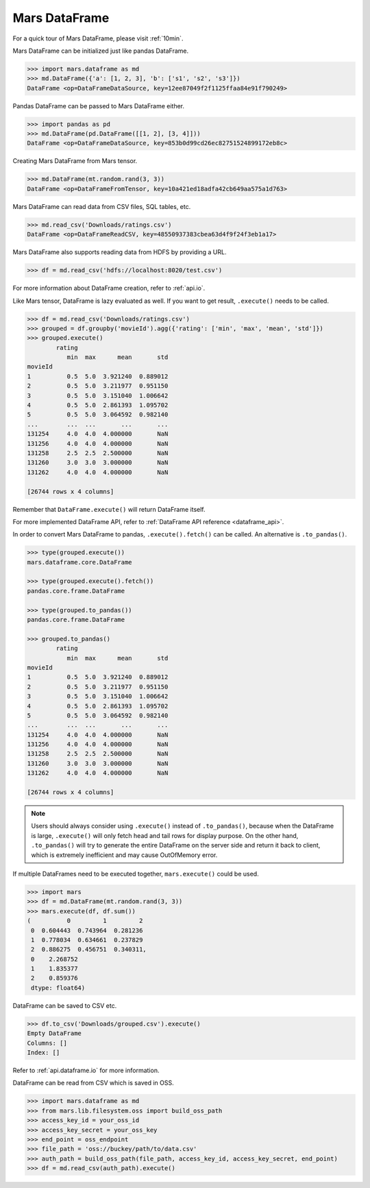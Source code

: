 .. _getting_started_dataframe:

Mars DataFrame
==============

For a quick tour of Mars DataFrame, please visit :ref:`10min`.

Mars DataFrame can be initialized just like pandas DataFrame.

.. code-block:: python

   >>> import mars.dataframe as md
   >>> md.DataFrame({'a': [1, 2, 3], 'b': ['s1', 's2', 's3']})
   DataFrame <op=DataFrameDataSource, key=12ee87049f2f1125ffaa84e91f790249>

Pandas DataFrame can be passed to Mars DataFrame either.

.. code-block:: python

   >>> import pandas as pd
   >>> md.DataFrame(pd.DataFrame([[1, 2], [3, 4]]))
   DataFrame <op=DataFrameDataSource, key=853b0d99cd26ec82751524899172eb8c>

Creating Mars DataFrame from Mars tensor.

.. code-block:: python

   >>> md.DataFrame(mt.random.rand(3, 3))
   DataFrame <op=DataFrameFromTensor, key=10a421ed18adfa42cb649aa575a1d763>

Mars DataFrame can read data from CSV files, SQL tables, etc.

.. code-block:: python

   >>> md.read_csv('Downloads/ratings.csv')
   DataFrame <op=DataFrameReadCSV, key=48550937383cbea63d4f9f24f3eb1a17>


Mars DataFrame also supports reading data from HDFS by providing a URL.

.. code-block:: python

    >>> df = md.read_csv('hdfs://localhost:8020/test.csv')


For more information about DataFrame creation, refer to :ref:`api.io`.

Like Mars tensor, DataFrame is lazy evaluated as well.
If you want to get result, ``.execute()`` needs to be called.

.. code-block:: python

   >>> df = md.read_csv('Downloads/ratings.csv')
   >>> grouped = df.groupby('movieId').agg({'rating': ['min', 'max', 'mean', 'std']})
   >>> grouped.execute()
           rating
              min  max      mean       std
   movieId
   1          0.5  5.0  3.921240  0.889012
   2          0.5  5.0  3.211977  0.951150
   3          0.5  5.0  3.151040  1.006642
   4          0.5  5.0  2.861393  1.095702
   5          0.5  5.0  3.064592  0.982140
   ...        ...  ...       ...       ...
   131254     4.0  4.0  4.000000       NaN
   131256     4.0  4.0  4.000000       NaN
   131258     2.5  2.5  2.500000       NaN
   131260     3.0  3.0  3.000000       NaN
   131262     4.0  4.0  4.000000       NaN

   [26744 rows x 4 columns]


Remember that ``DataFrame.execute()`` will return DataFrame itself.

For more implemented DataFrame API, refer to :ref:`DataFrame API reference <dataframe_api>`.

In order to convert Mars DataFrame to pandas, ``.execute().fetch()`` can be
called.  An alternative is ``.to_pandas()``.

.. code-block:: python

   >>> type(grouped.execute())
   mars.dataframe.core.DataFrame

   >>> type(grouped.execute().fetch())
   pandas.core.frame.DataFrame

   >>> type(grouped.to_pandas())
   pandas.core.frame.DataFrame

   >>> grouped.to_pandas()
           rating
              min  max      mean       std
   movieId
   1          0.5  5.0  3.921240  0.889012
   2          0.5  5.0  3.211977  0.951150
   3          0.5  5.0  3.151040  1.006642
   4          0.5  5.0  2.861393  1.095702
   5          0.5  5.0  3.064592  0.982140
   ...        ...  ...       ...       ...
   131254     4.0  4.0  4.000000       NaN
   131256     4.0  4.0  4.000000       NaN
   131258     2.5  2.5  2.500000       NaN
   131260     3.0  3.0  3.000000       NaN
   131262     4.0  4.0  4.000000       NaN

   [26744 rows x 4 columns]


.. note::

    Users should always consider using ``.execute()`` instead of ``.to_pandas()``,
    because when the DataFrame is large,
    ``.execute()`` will only fetch head and tail rows for display purpose.
    On the other hand, ``.to_pandas()`` will try to generate
    the entire DataFrame on the server side and return it back to client,
    which is extremely inefficient and may cause OutOfMemory error.

If multiple DataFrames need to be executed together, ``mars.execute()`` could be used.

.. code-block:: python

   >>> import mars
   >>> df = md.DataFrame(mt.random.rand(3, 3))
   >>> mars.execute(df, df.sum())
   (          0         1         2
    0  0.604443  0.743964  0.281236
    1  0.778034  0.634661  0.237829
    2  0.886275  0.456751  0.340311,
    0    2.268752
    1    1.835377
    2    0.859376
    dtype: float64)

DataFrame can be saved to CSV etc.

.. code-block:: python

   >>> df.to_csv('Downloads/grouped.csv').execute()
   Empty DataFrame
   Columns: []
   Index: []

Refer to :ref:`api.dataframe.io` for more information.

DataFrame can be read from CSV which is saved in OSS.

.. code-block:: python

   >>> import mars.dataframe as md
   >>> from mars.lib.filesystem.oss import build_oss_path
   >>> access_key_id = your_oss_id
   >>> access_key_secret = your_oss_key
   >>> end_point = oss_endpoint
   >>> file_path = 'oss://buckey/path/to/data.csv'
   >>> auth_path = build_oss_path(file_path, access_key_id, access_key_secret, end_point)
   >>> df = md.read_csv(auth_path).execute()

